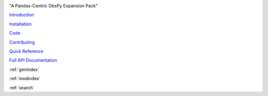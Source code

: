 .. image:: images/obsplus.png

"A Pandas-Centric ObsPy Expansion Pack"

`Introduction <notebooks/intro.ipynb>`_

`Installation <notebooks/installation.ipynb>`_

`Code <https://github.com/niosh-mining/obsplus>`_

`Contributing <notebooks/contributing.ipynb>`_

`Quick Reference <quickref/index.rst>`_

`Full API Documentation <api/obsplus.rst>`_

:ref:`genindex`

:ref:`modindex`

:ref:`search`

